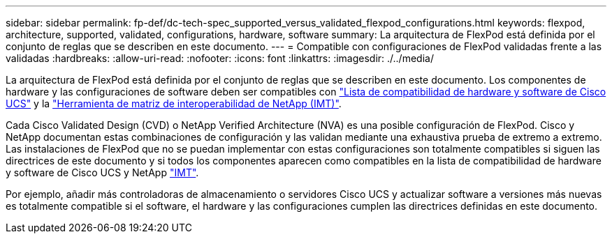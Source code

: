 ---
sidebar: sidebar 
permalink: fp-def/dc-tech-spec_supported_versus_validated_flexpod_configurations.html 
keywords: flexpod, architecture, supported, validated, configurations, hardware, software 
summary: La arquitectura de FlexPod está definida por el conjunto de reglas que se describen en este documento. 
---
= Compatible con configuraciones de FlexPod validadas frente a las validadas
:hardbreaks:
:allow-uri-read: 
:nofooter: 
:icons: font
:linkattrs: 
:imagesdir: ./../media/


[role="lead"]
La arquitectura de FlexPod está definida por el conjunto de reglas que se describen en este documento. Los componentes de hardware y las configuraciones de software deben ser compatibles con https://ucshcltool.cloudapps.cisco.com/public/["Lista de compatibilidad de hardware y software de Cisco UCS"^] y la http://mysupport.netapp.com/matrix["Herramienta de matriz de interoperabilidad de NetApp (IMT)"^].

Cada Cisco Validated Design (CVD) o NetApp Verified Architecture (NVA) es una posible configuración de FlexPod. Cisco y NetApp documentan estas combinaciones de configuración y las validan mediante una exhaustiva prueba de extremo a extremo. Las instalaciones de FlexPod que no se puedan implementar con estas configuraciones son totalmente compatibles si siguen las directrices de este documento y si todos los componentes aparecen como compatibles en la lista de compatibilidad de hardware y software de Cisco UCS y NetApp http://mysupport.netapp.com/matrix["IMT"^].

Por ejemplo, añadir más controladoras de almacenamiento o servidores Cisco UCS y actualizar software a versiones más nuevas es totalmente compatible si el software, el hardware y las configuraciones cumplen las directrices definidas en este documento.
